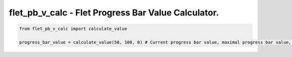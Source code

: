 ====================================================
flet_pb_v_calc - Flet Progress Bar Value Calculator.
====================================================
.. code :: python

    from flet_pb_v_calc import calculate_value

    progress_bar_value = calculate_value(50, 100, 0) # Current progress bar value, maximal progress bar value, minimal progress bar value. Returns 0.5.

